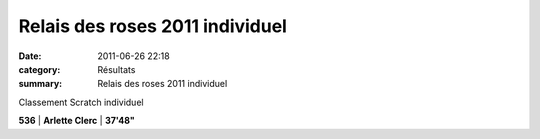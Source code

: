 Relais des roses 2011 individuel
================================

:date: 2011-06-26 22:18
:category: Résultats
:summary: Relais des roses 2011 individuel

Classement Scratch individuel



**536** | **Arlette Clerc**          | **37'48"**
